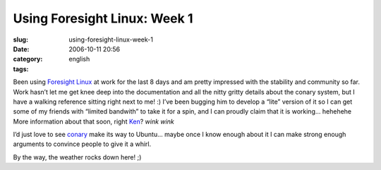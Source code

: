 Using Foresight Linux:  Week 1
##############################
:slug: using-foresight-linux-week-1
:date: 2006-10-11 20:56
:category:
:tags: english

Been using `Foresight Linux <http://foresightlinux.com/>`__ at work for
the last 8 days and am pretty impressed with the stability and community
so far. Work hasn’t let me get knee deep into the documentation and all
the nitty gritty details about the conary system, but I have a walking
reference sitting right next to me! :) I’ve been bugging him to develop
a “lite” version of it so I can get some of my friends with “limited
bandwith” to take it for a spin, and I can proudly claim that it is
working… hehehehe More information about that soon, right
`Ken <http://ken.vandine.org/>`__? *wink* *wink*

|foresight linux|

I’d just love to see `conary <http://wiki.rpath.com/wiki/Conary>`__ make
its way to Ubuntu… maybe once I know enough about it I can make strong
enough arguments to convince people to give it a whirl.

By the way, the weather rocks down here! ;)

.. |foresight linux| image:: http://static.flickr.com/80/267188998_a4af8d0203.jpg

